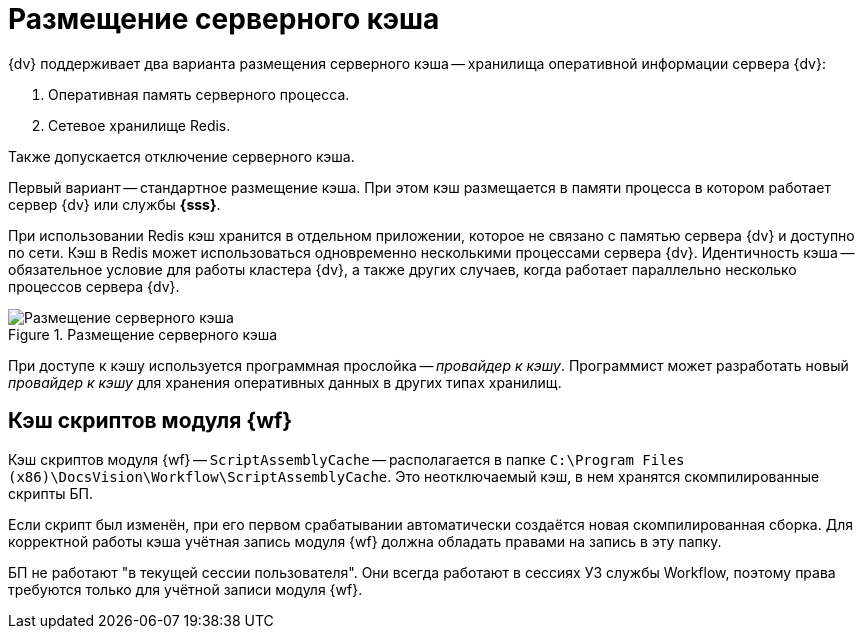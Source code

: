 = Размещение серверного кэша

{dv} поддерживает два варианта размещения серверного кэша -- хранилища оперативной информации сервера {dv}:

. Оперативная память серверного процесса.
. Сетевое хранилище Redis.

Также допускается отключение серверного кэша.

Первый вариант -- стандартное размещение кэша. При этом кэш размещается в памяти процесса в котором работает сервер {dv} или службы *{sss}*.

При использовании Redis кэш хранится в отдельном приложении, которое не связано с памятью сервера {dv} и доступно по сети. Кэш в Redis может использоваться одновременно несколькими процессами сервера {dv}. Идентичность кэша -- обязательное условие для работы кластера {dv}, а также других случаев, когда работает параллельно несколько процессов сервера {dv}.

.Размещение серверного кэша
image::server-cache-storage.png[Размещение серверного кэша]

При доступе к кэшу используется программная прослойка -- _провайдер к кэшу_. Программист может разработать новый _провайдер к кэшу_ для хранения оперативных данных в других типах хранилищ.

== Кэш скриптов модуля {wf}

Кэш скриптов модуля {wf} -- `ScriptAssemblyCache` -- располагается в папке `C:\Program Files (x86)\DocsVision\Workflow\ScriptAssemblyCache`. Это неотключаемый кэш, в нем хранятся скомпилированные скрипты БП.

Если скрипт был изменён, при его первом срабатывании автоматически cоздаётся новая скомпилированная сборка. Для корректной работы кэша учётная запись модуля {wf} должна обладать правами на запись в эту папку.

БП не работают "в текущей сессии пользователя". Они всегда работают в сессиях УЗ службы Workflow, поэтому права требуются только для учётной записи модуля {wf}.
